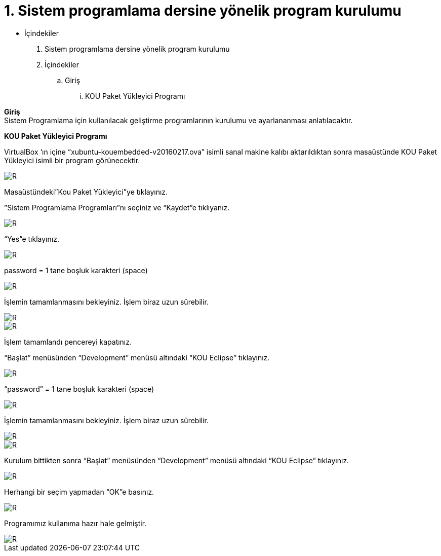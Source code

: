 = 1. Sistem programlama dersine yönelik program kurulumu

* İçindekiler 

. Sistem programlama dersine yönelik program kurulumu 
. İçindekiler
.. Giriş
...  KOU Paket Yükleyici Programı

*Giriş* +
Sistem Programlama için kullanılacak geliştirme programlarının kurulumu ve ayarlananması anlatılacaktır.

*KOU Paket Yükleyici Programı*

VirtualBox ‘ın içine “xubuntu-kouembedded-v20160217.ova” isimli sanal makine kalıbı aktarıldıktan sonra masaüstünde KOU Paket Yükleyici isimli bir program görünecektir. 

image::resim1.2.png[R]

Masaüstündeki”Kou Paket Yükleyici”ye tıklayınız. +


”Sistem Programlama Programları”nı seçiniz ve “Kaydet”e tıklıyanız. +

image::resim1.2.2.png[R]

“Yes”e tıklayınız.

image::resim1.2.3.png[R]

password = 1 tane boşluk karakteri (space) +

image::resim1.2.5.png.jpg[R]

İşlemin tamamlanmasını bekleyiniz. İşlem biraz uzun sürebilir. +

image::resim1.2.6.png[R]

image::resim1.2.7.png[R]

İşlem tamamlandı pencereyi kapatınız. +

“Başlat” menüsünden “Development” menüsü altındaki  “KOU Eclipse” tıklayınız. +

image::resim1.2.8.png[R]

“password” = 1 tane boşluk karakteri (space)

image::resim1.2.9.png.jpg[R]

İşlemin tamamlanmasını bekleyiniz. İşlem biraz uzun sürebilir.

image::resim1.2.10.png.[R]

image::resim1.2.11.png.[R]

Kurulum bittikten sonra “Başlat” menüsünden “Development” menüsü altındaki  “KOU Eclipse” tıklayınız. +

image::resim1.2.12.png.[R]

Herhangi bir seçim yapmadan “OK”e basınız. +

image::resim1.2.13.png.[R]

Programımız kullanıma hazır hale gelmiştir. +

image::resim1.2.14.png.[R]

  


